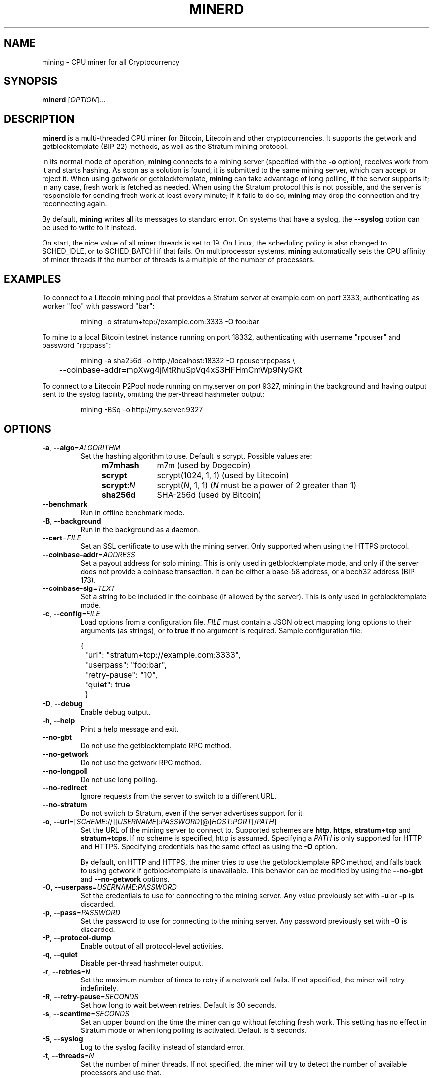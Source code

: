 .TH MINERD 1 "June 2021" "cpuminer 2.5.1"
.SH NAME
mining \- CPU miner for all Cryptocurrency
.SH SYNOPSIS
.B minerd
[\fIOPTION\fR]...
.SH DESCRIPTION
.B minerd
is a multi-threaded CPU miner for Bitcoin, Litecoin and other cryptocurrencies.
It supports the getwork and getblocktemplate (BIP 22) methods,
as well as the Stratum mining protocol.
.PP
In its normal mode of operation, \fBmining\fR connects to a mining server
(specified with the \fB\-o\fR option), receives work from it and starts hashing.
As soon as a solution is found, it is submitted to the same mining server,
which can accept or reject it.
When using getwork or getblocktemplate,
\fBmining\fR can take advantage of long polling, if the server supports it;
in any case, fresh work is fetched as needed.
When using the Stratum protocol this is not possible,
and the server is responsible for sending fresh work at least every minute;
if it fails to do so,
\fBmining\fR may drop the connection and try reconnecting again.
.PP
By default, \fBmining\fR writes all its messages to standard error.
On systems that have a syslog, the \fB\-\-syslog\fR option can be used
to write to it instead.
.PP
On start, the nice value of all miner threads is set to 19.
On Linux, the scheduling policy is also changed to SCHED_IDLE,
or to SCHED_BATCH if that fails.
On multiprocessor systems, \fBmining\fR
automatically sets the CPU affinity of miner threads
if the number of threads is a multiple of the number of processors.
.SH EXAMPLES
To connect to a Litecoin mining pool that provides a Stratum server
at example.com on port 3333, authenticating as worker "foo" with password "bar":
.PP
.nf
.RS
mining \-o stratum+tcp://example.com:3333 \-O foo:bar
.RE
.fi
.PP
To mine to a local Bitcoin testnet instance running on port 18332,
authenticating with username "rpcuser" and password "rpcpass":
.PP
.nf
.RS
mining \-a sha256d \-o http://localhost:18332 \-O rpcuser:rpcpass \\
	\-\-coinbase\-addr=mpXwg4jMtRhuSpVq4xS3HFHmCmWp9NyGKt
.RE
.fi
.PP
To connect to a Litecoin P2Pool node running on my.server on port 9327,
mining in the background and having output sent to the syslog facility,
omitting the per-thread hashmeter output:
.PP
.nf
.RS
mining \-BSq \-o http://my.server:9327
.RE
.fi
.SH OPTIONS
.TP
\fB\-a\fR, \fB\-\-algo\fR=\fIALGORITHM\fR
Set the hashing algorithm to use.
Default is scrypt.
Possible values are:
.RS 11
.TP 10
.B m7mhash
m7m (used by Dogecoin)
.TP
.B scrypt
scrypt(1024, 1, 1) (used by Litecoin)
.TP
.B scrypt:\fIN\fR
scrypt(\fIN\fR, 1, 1) (\fIN\fR must be a power of 2 greater than 1)
.TP
.B sha256d
SHA-256d (used by Bitcoin)
.RE
.TP
\fB\-\-benchmark\fR
Run in offline benchmark mode.
.TP
\fB\-B\fR, \fB\-\-background\fR
Run in the background as a daemon.
.TP
\fB\-\-cert\fR=\fIFILE\fR
Set an SSL certificate to use with the mining server.
Only supported when using the HTTPS protocol.
.TP
\fB\-\-coinbase\-addr\fR=\fIADDRESS\fR
Set a payout address for solo mining.
This is only used in getblocktemplate mode,
and only if the server does not provide a coinbase transaction.
It can be either a base-58 address, or a bech32 address (BIP 173).
.TP
\fB\-\-coinbase\-sig\fR=\fITEXT\fR
Set a string to be included in the coinbase (if allowed by the server).
This is only used in getblocktemplate mode.
.TP
\fB\-c\fR, \fB\-\-config\fR=\fIFILE\fR
Load options from a configuration file.
\fIFILE\fR must contain a JSON object
mapping long options to their arguments (as strings),
or to \fBtrue\fR if no argument is required.
Sample configuration file:

.nf
	{
		"url": "stratum+tcp://example.com:3333",
		"userpass": "foo:bar",
		"retry-pause": "10",
		"quiet": true
	}
.fi
.TP
\fB\-D\fR, \fB\-\-debug\fR
Enable debug output.
.TP
\fB\-h\fR, \fB\-\-help\fR
Print a help message and exit.
.TP
\fB\-\-no\-gbt\fR
Do not use the getblocktemplate RPC method.
.TP
\fB\-\-no\-getwork\fR
Do not use the getwork RPC method.
.TP
\fB\-\-no\-longpoll\fR
Do not use long polling.
.TP
\fB\-\-no\-redirect\fR
Ignore requests from the server to switch to a different URL.
.TP
\fB\-\-no\-stratum\fR
Do not switch to Stratum, even if the server advertises support for it.
.TP
\fB\-o\fR, \fB\-\-url\fR=[\fISCHEME\fR://][\fIUSERNAME\fR[:\fIPASSWORD\fR]@]\fIHOST\fR:\fIPORT\fR[/\fIPATH\fR]
Set the URL of the mining server to connect to.
Supported schemes are \fBhttp\fR, \fBhttps\fR, \fBstratum+tcp\fR
and \fBstratum+tcps\fR.
If no scheme is specified, http is assumed.
Specifying a \fIPATH\fR is only supported for HTTP and HTTPS.
Specifying credentials has the same effect as using the \fB\-O\fR option.

By default, on HTTP and HTTPS,
the miner tries to use the getblocktemplate RPC method,
and falls back to using getwork if getblocktemplate is unavailable.
This behavior can be modified by using the \fB\-\-no\-gbt\fR
and \fB\-\-no\-getwork\fR options.
.TP
\fB\-O\fR, \fB\-\-userpass\fR=\fIUSERNAME\fR:\fIPASSWORD\fR
Set the credentials to use for connecting to the mining server.
Any value previously set with \fB\-u\fR or \fB\-p\fR is discarded.
.TP
\fB\-p\fR, \fB\-\-pass\fR=\fIPASSWORD\fR
Set the password to use for connecting to the mining server.
Any password previously set with \fB\-O\fR is discarded.
.TP
\fB\-P\fR, \fB\-\-protocol\-dump\fR
Enable output of all protocol-level activities.
.TP
\fB\-q\fR, \fB\-\-quiet\fR
Disable per-thread hashmeter output.
.TP
\fB\-r\fR, \fB\-\-retries\fR=\fIN\fR
Set the maximum number of times to retry if a network call fails.
If not specified, the miner will retry indefinitely.
.TP
\fB\-R\fR, \fB\-\-retry\-pause\fR=\fISECONDS\fR
Set how long to wait between retries. Default is 30 seconds.
.TP
\fB\-s\fR, \fB\-\-scantime\fR=\fISECONDS\fR
Set an upper bound on the time the miner can go without fetching fresh work.
This setting has no effect in Stratum mode or when long polling is activated.
Default is 5 seconds.
.TP
\fB\-S\fR, \fB\-\-syslog\fR
Log to the syslog facility instead of standard error.
.TP
\fB\-t\fR, \fB\-\-threads\fR=\fIN\fR
Set the number of miner threads.
If not specified, the miner will try to detect the number of available processors
and use that.
.TP
\fB\-T\fR, \fB\-\-timeout\fR=\fISECONDS\fR
Set a timeout for long polling.
.TP
\fB\-u\fR, \fB\-\-user\fR=\fIUSERNAME\fR
Set the username to use for connecting to the mining server.
Any username previously set with \fB\-O\fR is discarded.
.TP
\fB\-V\fR, \fB\-\-version\fR
Display version information and quit.
.TP
\fB\-x\fR, \fB\-\-proxy\fR=[\fISCHEME\fR://][\fIUSERNAME\fR:\fIPASSWORD\fR@]\fIHOST\fR:\fIPORT\fR
Connect to the mining server through a proxy.
Supported schemes are: \fBhttp\fR, \fBsocks4\fR, \fBsocks5\fR.
Since libcurl 7.18.0, the following are also supported:
\fBsocks4a\fR, \fBsocks5h\fR (SOCKS5 with remote name resolving).
If no scheme is specified, the proxy is treated as an HTTP proxy.
.SH ENVIRONMENT
The following environment variables can be specified in lower case or upper case;
the lower-case version has precedence. \fBhttp_proxy\fR is an exception
as it is only available in lower case.
.PP
.RS
.TP
\fBhttp_proxy\fR [\fISCHEME\fR://]\fIHOST\fR:\fIPORT\fR
Sets the proxy server to use for HTTP.
.TP
\fBHTTPS_PROXY\fR [\fISCHEME\fR://]\fIHOST\fR:\fIPORT\fR
Sets the proxy server to use for HTTPS.
.TP
\fBALL_PROXY\fR [\fISCHEME\fR://]\fIHOST\fR:\fIPORT\fR
Sets the proxy server to use if no protocol-specific proxy is set.
.RE
.PP
Using an environment variable to set the proxy has the same effect as
using the \fB\-x\fR option.
.SH AUTHOR
Most of the code in the current version of mining was written by
Pooler <ibed-berto> with contributions from others.

The original mining was written by <ibedberto@gmail.com>.
